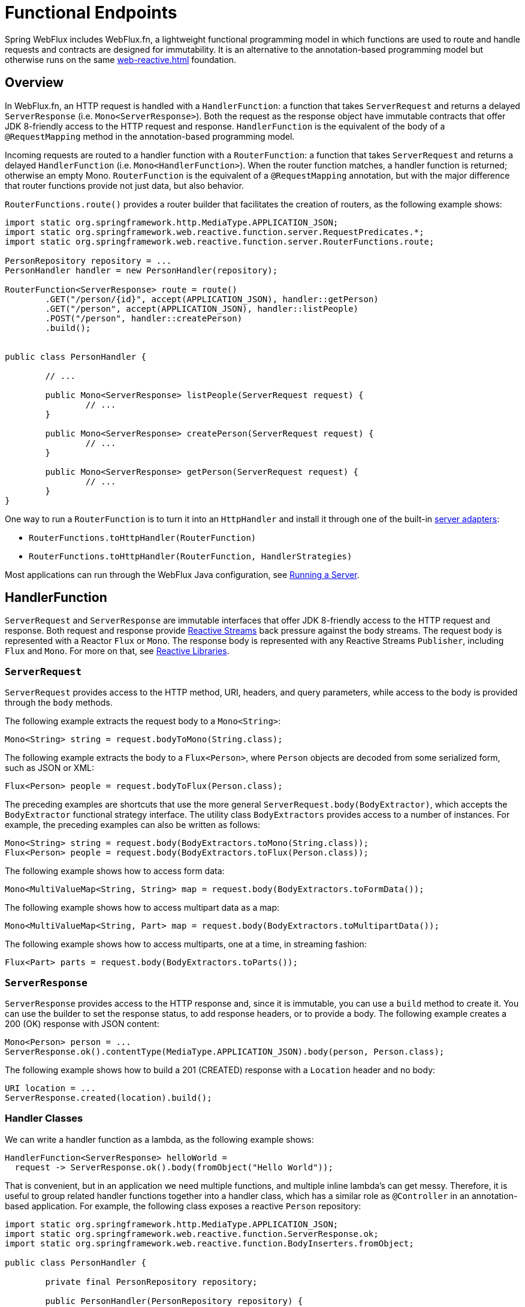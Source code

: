 [[webflux-fn]]
= Functional Endpoints

Spring WebFlux includes WebFlux.fn, a lightweight functional programming model in which functions
are used to route and handle requests and contracts are designed for immutability.
It is an alternative to the annotation-based programming model but otherwise runs on
the same <<web-reactive.adoc#webflux-reactive-spring-web>> foundation.




[[webflux-fn-overview]]
== Overview

In WebFlux.fn, an HTTP request is handled with a `HandlerFunction`: a function that takes
`ServerRequest` and returns a delayed `ServerResponse` (i.e. `Mono<ServerResponse>`).
Both the request as the response object have immutable contracts that offer JDK 8-friendly
access to the HTTP request and response.
`HandlerFunction` is the equivalent of the body of a `@RequestMapping` method in the
annotation-based programming model.

Incoming requests are routed to a handler function with a `RouterFunction`: a function that
takes `ServerRequest` and returns a delayed `HandlerFunction` (i.e. `Mono<HandlerFunction>`).
When the router function matches, a handler function is returned; otherwise an empty Mono.
`RouterFunction` is the equivalent of a `@RequestMapping` annotation, but with the major
difference that router functions provide not just data, but also behavior.

`RouterFunctions.route()` provides a router builder that facilitates the creation of routers,
as the following example shows:

[source,java,indent=0]
[subs="verbatim,quotes"]
----
import static org.springframework.http.MediaType.APPLICATION_JSON;
import static org.springframework.web.reactive.function.server.RequestPredicates.*;
import static org.springframework.web.reactive.function.server.RouterFunctions.route;

PersonRepository repository = ...
PersonHandler handler = new PersonHandler(repository);

RouterFunction<ServerResponse> route = route()
	.GET("/person/{id}", accept(APPLICATION_JSON), handler::getPerson)
	.GET("/person", accept(APPLICATION_JSON), handler::listPeople)
	.POST("/person", handler::createPerson)
	.build();


public class PersonHandler {

	// ...

	public Mono<ServerResponse> listPeople(ServerRequest request) {
		// ...
	}

	public Mono<ServerResponse> createPerson(ServerRequest request) {
		// ...
	}

	public Mono<ServerResponse> getPerson(ServerRequest request) {
		// ...
	}
}
----

One way to run a `RouterFunction` is to turn it into an `HttpHandler` and install it
through one of the built-in <<web-reactive.adoc#webflux-httphandler, server adapters>>:

* `RouterFunctions.toHttpHandler(RouterFunction)`
* `RouterFunctions.toHttpHandler(RouterFunction, HandlerStrategies)`

Most applications can run through the WebFlux Java configuration, see <<webflux-fn-running>>.




[[webflux-fn-handler-functions]]
== HandlerFunction

`ServerRequest` and `ServerResponse` are immutable interfaces that offer JDK 8-friendly
access to the HTTP request and response.
Both request and response provide https://www.reactive-streams.org[Reactive Streams] back pressure
against the body streams.
The request body is represented with a Reactor `Flux` or `Mono`.
The response body is represented with any Reactive Streams `Publisher`, including `Flux` and `Mono`.
For more on that, see <<web-reactive.adoc#webflux-reactive-libraries, Reactive Libraries>>.



[[webflux-fn-request]]
=== `ServerRequest`

`ServerRequest` provides access to the HTTP method, URI, headers, and query parameters,
while access to the body is provided through the `body` methods.

The following example extracts the request body to a `Mono<String>`:

[source,java]
----
Mono<String> string = request.bodyToMono(String.class);
----

The following example extracts the body to a `Flux<Person>`, where `Person` objects are decoded from some
serialized form, such as JSON or XML:

[source,java]
----
Flux<Person> people = request.bodyToFlux(Person.class);
----

The preceding examples are shortcuts that use the more general `ServerRequest.body(BodyExtractor)`,
which accepts the `BodyExtractor` functional strategy interface. The utility class
`BodyExtractors` provides access to a number of instances. For example, the preceding examples can
also be written as follows:

[source,java]
----
Mono<String> string = request.body(BodyExtractors.toMono(String.class));
Flux<Person> people = request.body(BodyExtractors.toFlux(Person.class));
----

The following example shows how to access form data:

[source,java]
----
Mono<MultiValueMap<String, String> map = request.body(BodyExtractors.toFormData());
----

The following example shows how to access multipart data as a map:

[source,java]
----
Mono<MultiValueMap<String, Part> map = request.body(BodyExtractors.toMultipartData());
----

The following example shows how to access multiparts, one at a time, in streaming fashion:

[source,java]
----
Flux<Part> parts = request.body(BodyExtractors.toParts());
----



[[webflux-fn-response]]
=== `ServerResponse`

`ServerResponse` provides access to the HTTP response and, since it is immutable, you can use
a `build` method to create it. You can use the builder to set the response status, to add response
headers, or to provide a body. The following example creates a 200 (OK) response with JSON
content:

[source,java]
----
Mono<Person> person = ...
ServerResponse.ok().contentType(MediaType.APPLICATION_JSON).body(person, Person.class);
----

The following example shows how to build a 201 (CREATED) response with a `Location` header and no body:

[source,java]
----
URI location = ...
ServerResponse.created(location).build();
----



[[webflux-fn-handler-classes]]
=== Handler Classes

We can write a handler function as a lambda, as the following example shows:

[source,java,indent=0]
[subs="verbatim,quotes"]
----
HandlerFunction<ServerResponse> helloWorld =
  request -> ServerResponse.ok().body(fromObject("Hello World"));
----

That is convenient, but in an application we need multiple functions, and multiple inline
lambda's can get messy.
Therefore, it is useful to group related handler functions together into a handler class, which
has a similar role as  `@Controller` in an annotation-based application.
For example, the following class exposes a reactive `Person` repository:

[source,java,indent=0]
[subs="verbatim,quotes"]
----
import static org.springframework.http.MediaType.APPLICATION_JSON;
import static org.springframework.web.reactive.function.ServerResponse.ok;
import static org.springframework.web.reactive.function.BodyInserters.fromObject;

public class PersonHandler {

	private final PersonRepository repository;

	public PersonHandler(PersonRepository repository) {
		this.repository = repository;
	}

	public Mono<ServerResponse> listPeople(ServerRequest request) { // <1>
		Flux<Person> people = repository.allPeople();
		return ok().contentType(APPLICATION_JSON).body(people, Person.class);
	}

	public Mono<ServerResponse> createPerson(ServerRequest request) { // <2>
		Mono<Person> person = request.bodyToMono(Person.class);
		return ok().build(repository.savePerson(person));
	}

	public Mono<ServerResponse> getPerson(ServerRequest request) { // <3>
		int personId = Integer.valueOf(request.pathVariable("id"));
		return repository.getPerson(personId)
			.flatMap(person -> ok().contentType(APPLICATION_JSON).body(fromObject(person)))
			.switchIfEmpty(ServerResponse.notFound().build());
	}
}
----
<1> `listPeople` is a handler function that returns all `Person` objects found in the repository as
JSON.
<2> `createPerson` is a handler function that stores a new `Person` contained in the request body.
Note that `PersonRepository.savePerson(Person)` returns `Mono<Void>`: an empty `Mono` that emits
a completion signal when the person has been read from the request and stored. So we use the
`build(Publisher<Void>)` method to send a response when that completion signal is received (that is,
when the `Person` has been saved).
<3> `getPerson` is a handler function that returns a single person, identified by the `id` path
variable. We retrieve that `Person` from the repository and create a JSON response, if it is
found. If it is not found, we use `switchIfEmpty(Mono<T>)` to return a 404 Not Found response.



[[webflux-fn-handler-validation]]
=== Validation

A functional endpoint can use Spring's <<core.adoc#validation, validation facilities>> to
apply validation to the request body. For example, given a custom Spring
<<core.adoc#validation, Validator>> implementation for a `Person`:

====
[source,java,indent=0]
[subs="verbatim,quotes"]
----
public class PersonHandler {

	private final Validator validator = new PersonValidator(); // <1>

	// ...

	public Mono<ServerResponse> createPerson(ServerRequest request) {
		Mono<Person> person = request.bodyToMono(Person.class).doOnNext(this::validate); <2>
		return ok().build(repository.savePerson(person));
	}

	private void validate(Person person) {
		Errors errors = new BeanPropertyBindingResult(body, "person");
		validator.validate(body, errors);
		if (errors.hasErrors) {
			throw new ServerWebInputException(errors.toString()); <3>
		}
	}

----
<1> Create `Validator` instance.
<2> Apply validation.
<3> Raise exception for a 400 response.
====

Handlers can also use the standard bean validation API (JSR-303) by creating and injecting
a global `Validator` instance based on `LocalValidatorFactoryBean`.
See <<core.adoc#validation-beanvalidation, Spring Validation>>.



[[webflux-fn-router-functions]]
== `RouterFunction`

Router functions are used to route the requests to the corresponding `HandlerFunction`.
Typically, you do not write router functions yourself, but rather use a method on the
`RouterFunctions` utility class to create one.
`RouterFunctions.route()` (no parameters) provides you with a fluent builder for creating a router
function, whereas `RouterFunctions.route(RequestPredicate, HandlerFunction)` offers a direct way
to create a router.

Generally, it is recommended to use the `route()` builder, as it provides
convenient short-cuts for typical mapping scenarios without requiring hard-to-discover
static imports.
For instance, the router function builder offers the method `GET(String, HandlerFunction)` to create a mapping for GET requests; and `POST(String, HandlerFunction)` for POSTs.

Besides HTTP method-based mapping, the route builder offers a way to introduce additional
predicates when mapping to requests.
For each HTTP method there is an overloaded variant that takes a `RequestPredicate` as a
parameter, though which additional constraints can be expressed.


[[webflux-fn-predicates]]
=== Predicates

You can write your own `RequestPredicate`, but the `RequestPredicates` utility class
offers commonly used implementations, based on the request path, HTTP method, content-type,
and so on.
The following example uses a request predicate to create a constraint based on the `Accept`
header:

[source,java,indent=0]
[subs="verbatim,quotes"]
----
RouterFunction<ServerResponse> route = RouterFunctions.route()
	.GET("/hello-world", accept(MediaType.TEXT_PLAIN),
		request -> Response.ok().body(fromObject("Hello World")));
----

You can compose multiple request predicates together by using:

* `RequestPredicate.and(RequestPredicate)` -- both must match.
* `RequestPredicate.or(RequestPredicate)` -- either can match.

Many of the predicates from `RequestPredicates` are composed.
For example, `RequestPredicates.GET(String)` is composed from `RequestPredicates.method(HttpMethod)`
and `RequestPredicates.path(String)`.
The example shown above also uses two request predicates, as the builder uses
`RequestPredicates.GET` internally, and composes that with the `accept` predicate.



[[webflux-fn-routes]]
=== Routes

Router functions are evaluated in order: if the first route does not match, the
second is evaluated, and so on.
Therefore, it makes sense to declare more specific routes before general ones.
Note that this behavior is different from the annotation-based programming model, where the
"most specific" controller method is picked automatically.

When using the router function builder, all defined routes are composed into one
`RouterFunction` that is returned from `build()`.
There are also other ways to compose multiple router functions together:

* `add(RouterFunction)` on the `RouterFunctions.route()` builder
* `RouterFunction.and(RouterFunction)`
* `RouterFunction.andRoute(RequestPredicate, HandlerFunction)` -- shortcut for
`RouterFunction.and()` with nested `RouterFunctions.route()`.

The following example shows the composition of four routes:


[source,java,indent=0]
[subs="verbatim,quotes"]
----
import static org.springframework.http.MediaType.APPLICATION_JSON;
import static org.springframework.web.reactive.function.server.RequestPredicates.*;

PersonRepository repository = ...
PersonHandler handler = new PersonHandler(repository);

RouterFunction<ServerResponse> otherRoute = ...

RouterFunction<ServerResponse> route = route()
	.GET("/person/{id}", accept(APPLICATION_JSON), handler::getPerson) // <1>
	.GET("/person", accept(APPLICATION_JSON), handler::listPeople) // <2>
	.POST("/person", handler::createPerson) // <3>
	.add(otherRoute) // <4>
	.build();
----
<1> `GET /person/{id}` with an `Accept` header that matches JSON is routed to
`PersonHandler.getPerson`
<2> `GET /person` with an `Accept` header that matches JSON is routed to
`PersonHandler.listPeople`
<3> `POST /person` with no additional predicates is mapped to
`PersonHandler.createPerson`, and
<4> `otherRoute` is a router function that is created elsewhere, and added to the route built.



=== Nested Routes

It is common for a group of router functions to have a shared predicate, for instance a shared
path.
In the example above, the shared predicate would be a path predicate that matches `/person`,
used by three of the routes.
When using annotations, you would remove this duplication by using a type-level `@RequestMapping`
 annotation that maps to `/person`.
In WebFlux.fn, path predicates can be shared through the `path` method on the router function builder.
For instance, the last few lines of the example above can be improved in the following way by using nested routes:

[source,java,indent=0]
[subs="verbatim,quotes"]
----
RouterFunction<ServerResponse> route = route()
	.path("/person", builder -> builder
		.GET("/{id}", accept(APPLICATION_JSON), handler::getPerson)
		.GET("", accept(APPLICATION_JSON), handler::listPeople)
		.POST("/person", handler::createPerson))
	.build();
----

Note that second parameter of `path` is a consumer that takes the a router builder.

Though path-based nesting is the most common, you can nest on any kind of predicate by using
the `nest` method on the builder.
The above still contains some duplication in the form of the shared `Accept`-header predicate.
We can further improve by using the `nest` method together with `accept`:

[source,java,indent=0]
[subs="verbatim,quotes"]
----
RouterFunction<ServerResponse> route = route()
	.path("/person", b1 -> b1
		.nest(accept(APPLICATION_JSON), b2 -> b2
			.GET("/{id}", handler::getPerson)
			.GET("", handler::listPeople))
		.POST("/person", handler::createPerson))
	.build();
----


[[webflux-fn-running]]
== Running a Server

How do you run a router function in an HTTP server? A simple option is to convert a router
function to an `HttpHandler` by using one of the following:

* `RouterFunctions.toHttpHandler(RouterFunction)`
* `RouterFunctions.toHttpHandler(RouterFunction, HandlerStrategies)`

You can then use the returned `HttpHandler` with a number of server adapters by following
<<web-reactive.adoc#webflux-httphandler, HttpHandler>> for server-specific instructions.

A more typical option, also used by Spring Boot, is to run with a
<<web-reactive.adoc#webflux-dispatcher-handler, `DispatcherHandler`>>-based setup through the
<<web-reactive.adoc#webflux-config>>, which uses Spring configuration to declare the
components required to process requests. The WebFlux Java configuration declares the following
infrastructure components to support functional endpoints:

* `RouterFunctionMapping`: Detects one or more `RouterFunction<?>` beans in the Spring
configuration, combines them through `RouterFunction.andOther`, and routes requests to the
resulting composed `RouterFunction`.
* `HandlerFunctionAdapter`: Simple adapter that lets `DispatcherHandler` invoke
a `HandlerFunction` that was mapped to a request.
* `ServerResponseResultHandler`: Handles the result from the invocation of a
`HandlerFunction` by invoking the `writeTo` method of the `ServerResponse`.

The preceding components let functional endpoints fit within the `DispatcherHandler` request
processing lifecycle and also (potentially) run side by side with annotated controllers, if
any are declared. It is also how functional endpoints are enabled by the Spring Boot WebFlux
starter.

The following example shows a WebFlux Java configuration (see
<<web-reactive.adoc#webflux-dispatcher-handler, DispatcherHandler>> for how to run it):

[source,java,indent=0]
[subs="verbatim,quotes"]
----
@Configuration
@EnableWebFlux
public class WebConfig implements WebFluxConfigurer {

	@Bean
	public RouterFunction<?> routerFunctionA() {
		// ...
	}

	@Bean
	public RouterFunction<?> routerFunctionB() {
		// ...
	}

	// ...

	@Override
	public void configureHttpMessageCodecs(ServerCodecConfigurer configurer) {
		// configure message conversion...
	}

	@Override
	public void addCorsMappings(CorsRegistry registry) {
		// configure CORS...
	}

	@Override
	public void configureViewResolvers(ViewResolverRegistry registry) {
		// configure view resolution for HTML rendering...
	}
}
----




[[webflux-fn-handler-filter-function]]
== Filtering Handler Functions

You can filter handler functions by using the `before`, `after`, or `filter` methods on the routing
function builder.
With annotations, you can achieve similar functionality by using `@ControllerAdvice`, a `ServletFilter`, or both.
The filter will apply to all routes that are built by the builder.
This means that filters defined in nested routes do not apply to "top-level" routes.
For instance, consider the following example:

[source,java,indent=0]
[subs="verbatim,quotes"]
----
RouterFunction<ServerResponse> route = route()
	.path("/person", b1 -> b1
		.nest(accept(APPLICATION_JSON), b2 -> b2
			.GET("/{id}", handler::getPerson)
			.GET("", handler::listPeople)
			.before(request -> ServerRequest.from(request) // <1>
				.header("X-RequestHeader", "Value")
				.build()))
		.POST("/person", handler::createPerson))
	.after((request, response) -> logResponse(response)) // <2>
	.build();
----
<1> The `before` filter that adds a custom request header is only applied to the two GET routes.
<2> The `after` filter that logs the response is applied to all routes, including the nested ones.


The `filter` method on the router builder takes a `HandlerFilterFunction`: a
function that takes a `ServerRequest` and `HandlerFunction` and returns a `ServerResponse`.
The handler function parameter represents the next element in the chain.
This is typically the handler that is routed to, but it can also be another
filter if multiple are applied.

Now we can add a simple security filter to our route, assuming that we have a `SecurityManager` that
can determine whether a particular path is allowed.
The following example shows how to do so:

[source,java,indent=0]
[subs="verbatim,quotes"]
----

SecurityManager securityManager = ...

RouterFunction<ServerResponse> route = route()
	.path("/person", b1 -> b1
		.nest(accept(APPLICATION_JSON), b2 -> b2
			.GET("/{id}", handler::getPerson)
			.GET("", handler::listPeople))
		.POST("/person", handler::createPerson))
	.filter((request, next) -> {
		if (securityManager.allowAccessTo(request.path())) {
			return next.handle(request);
		}
		else {
			return ServerResponse.status(UNAUTHORIZED).build();
		}
	})
	.build();
----

The preceding example demonstrates that invoking the `next.handle(ServerRequest)` is optional.
We allow only the handler function to be executed when access is allowed.

Besides using the `filter` method on the router function builder, it is possible to apply a
filter to an existing router function via `RouterFunction.filter(HandlerFilterFunction)`.

NOTE: CORS support for functional endpoints is provided through a dedicated
<<webflux-cors-webfilter, `CorsWebFilter`>>.
